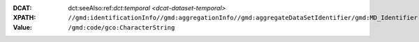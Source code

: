 :DCAT: dct:seeAlso:ref:`dct:temporal <dcat-dataset-temporal>`
:XPATH: ``//gmd:identificationInfo//gmd:aggregationInfo//gmd:aggregateDataSetIdentifier/gmd:MD_Identifier``
:Value: ``/gmd:code/gco:CharacterString``

.. code-block:: xml
    :caption: XPATH for rdfs:seeAlsos: all such values are taken

    //gmd:identificationInfo//gmd:aggregationInfo//gmd:aggregateDataSetIdentifier/gmd:MD_Identifier/gmd:code/gco:CharacterString
